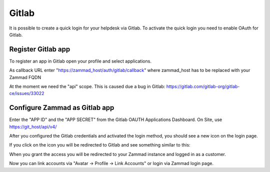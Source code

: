 Gitlab
======

It is possible to create a quick login for your helpdesk via Gitlab.
To activate the quick login you need to enable OAuth for Gitlab.

Register Gitlab app
-------------------

To register an app in Gitlab open your profile and select applications.

As callback URL enter "https://zammad_host/auth/gitlab/callback"
where zammad_host has to be replaced with your Zammad FQDN

.. image:: /images/system/thirdparty/zammad_connect_gitlab_thirdparty_gitlab.png
    :alt: Register OAuth app on gitlab instance

At the moment we need the "api" scope. This is caused due a bug
in Gitlab: https://gitlab.com/gitlab-org/gitlab-ce/issues/33022

Configure Zammad as Gitlab app
------------------------------

Enter the "APP ID" and the "APP SECRET" from the Gitlab OAUTH Applications Dashboard.
On Site, use https://git_host/api/v4/

.. image:: /images/system/thirdparty/zammad_connect_gitlab_thirdparty_zammad.png
    :alt: Gitlab config in Zammad admin interface


After you configured the Gitlab credentials and activated
the login method, you should see a new icon on the login page.

.. image:: /images/system/thirdparty/zammad_connect_gitlab_thirdparty_login.png
    :alt: Gitlab logo on login page

If you click on the icon you will be redirected to Gitlab and see something
similar to this:

.. image:: /images/system/thirdparty/zammad_connect_gitlab_thirdparty_gitlab_authorize.png
    :alt: Gitlab oauth page

When you grant the access you will be redirected to your Zammad instance
and logged in as a customer.


Now you can link accounts via "Avatar -> Profile -> Link Accounts" or login via Zammad login page.

